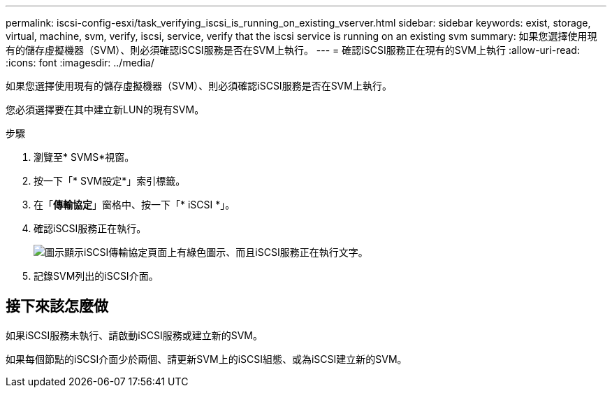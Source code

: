 ---
permalink: iscsi-config-esxi/task_verifying_iscsi_is_running_on_existing_vserver.html 
sidebar: sidebar 
keywords: exist, storage, virtual, machine, svm, verify, iscsi, service, verify that the iscsi service is running on an existing svm 
summary: 如果您選擇使用現有的儲存虛擬機器（SVM）、則必須確認iSCSI服務是否在SVM上執行。 
---
= 確認iSCSI服務正在現有的SVM上執行
:allow-uri-read: 
:icons: font
:imagesdir: ../media/


[role="lead"]
如果您選擇使用現有的儲存虛擬機器（SVM）、則必須確認iSCSI服務是否在SVM上執行。

您必須選擇要在其中建立新LUN的現有SVM。

.步驟
. 瀏覽至* SVMS*視窗。
. 按一下「* SVM設定*」索引標籤。
. 在「*傳輸協定*」窗格中、按一下「* iSCSI *」。
. 確認iSCSI服務正在執行。
+
image::../media/vserver_service_iscsi_running_iscsi_esxi.gif[圖示顯示iSCSI傳輸協定頁面上有綠色圖示、而且iSCSI服務正在執行文字。]

. 記錄SVM列出的iSCSI介面。




== 接下來該怎麼做

如果iSCSI服務未執行、請啟動iSCSI服務或建立新的SVM。

如果每個節點的iSCSI介面少於兩個、請更新SVM上的iSCSI組態、或為iSCSI建立新的SVM。
